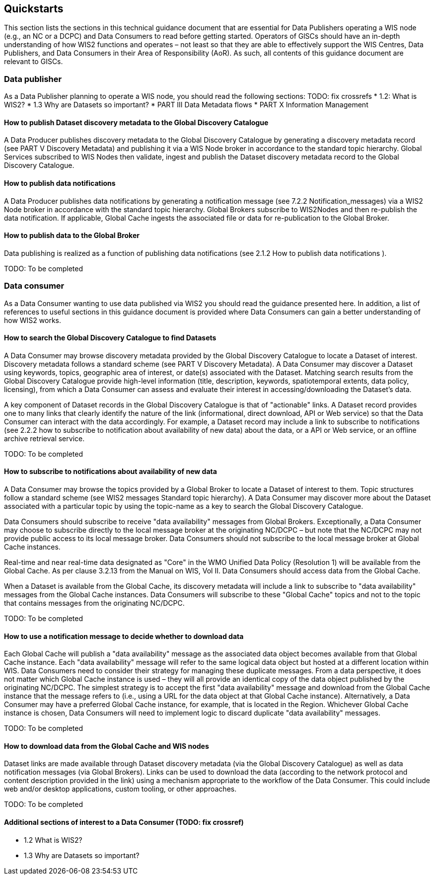 == Quickstarts

This section lists the sections in this technical guidance document that are essential for Data Publishers operating a WIS node (e.g., an NC or a DCPC) and Data Consumers to read before getting started.
Operators of GlSCs should have an in-depth understanding of how WIS2 functions and operates – not least so that they are able to effectively support the WIS Centres, Data Publishers, and Data Consumers in their Area of Responsibility (AoR). As such, all contents of this guidance document are relevant to GISCs.

=== Data publisher

As a Data Publisher planning to operate a WIS node, you should read the following sections: TODO: fix crossrefs
* 1.2: What is WIS2?
* 1.3 Why are Datasets so important?
* PART III Data Metadata flows
* PART X Information Management

==== How to publish Dataset discovery metadata to the Global Discovery Catalogue

A Data Producer publishes discovery metadata to the Global Discovery Catalogue by generating a discovery metadata record (see PART V Discovery Metadata) and publishing it via a WIS Node broker in accordance to the standard topic hierarchy. Global Services subscribed to WIS Nodes then validate, ingest and publish the Dataset discovery metadata record to the Global Discovery Catalogue. 

==== How to publish data notifications 

A Data Producer publishes data notifications by generating a notification message (see 7.2.2 Notification_messages) via a WIS2 Node broker in accordance with the standard topic hierarchy. Global Brokers subscribe to WIS2Nodes and then re-publish the data notification. If applicable, Global Cache ingests the associated file or data for re-publication to the Global Broker. 

==== How to publish data to the Global Broker

Data publishing is realized as a function of publishing data notifications (see 2.1.2 How to publish data notifications ).

TODO: To be completed

=== Data consumer

As a Data Consumer wanting to use data published via WIS2 you should read the guidance presented here. In addition, a list of references to useful sections in this guidance document is provided where Data Consumers can gain a better understanding of how WIS2 works.

==== How to search the Global Discovery Catalogue to find Datasets

A Data Consumer may browse discovery metadata provided by the Global Discovery Catalogue to locate a Dataset of interest. Discovery metadata follows a standard scheme (see PART V Discovery Metadata). A Data Consumer may discover a Dataset using keywords, topics, geographic area of interest, or date(s) associated with the Dataset. Matching search results from the Global Discovery Catalogue provide high-level information (title, description, keywords, spatiotemporal extents, data policy, licensing), from which a Data Consumer can assess and evaluate their interest in accessing/downloading the Dataset’s data.

A key component of Dataset records in the Global Discovery Catalogue is that of "actionable" links.  A Dataset record provides one to many links that clearly identify the nature of the link (informational, direct download, API or Web service) so that the Data Consumer can interact with the data accordingly. For example, a Dataset record may include a link to subscribe to notifications (see 2.2.2 how to subscribe to notification about availability of new data) about the data, or a API or Web service, or an offline archive retrieval service.

TODO: To be completed

==== How to subscribe to notifications about availability of new data

A Data Consumer may browse the topics provided by a Global Broker to locate a Dataset of interest to them. Topic structures follow a standard scheme (see WIS2 messages Standard topic hierarchy). A Data Consumer may discover more about the Dataset associated with a particular topic by using the topic-name as a key to search the Global Discovery Catalogue.

Data Consumers should subscribe to receive "data availability" messages from Global Brokers. Exceptionally, a Data Consumer may choose to subscribe directly to the local message broker at the originating NC/DCPC – but note that the NC/DCPC may not provide public access to its local message broker. Data Consumers should not subscribe to the local message broker at Global Cache instances. 

Real-time and near real-time data designated as "Core" in the WMO Unified Data Policy (Resolution 1) will be available from the Global Cache. As per clause 3.2.13 from the Manual on WIS, Vol II. Data Consumers should access data from the Global Cache. 

When a Dataset is available from the Global Cache, its discovery metadata will include a link to subscribe to "data availability" messages from the Global Cache instances. Data Consumers will subscribe to these "Global Cache" topics and not to the topic that contains messages from the originating NC/DCPC.  

TODO: To be completed

==== How to use a notification message to decide whether to download data

Each Global Cache will publish a "data availability" message as the associated data object becomes available from that Global Cache instance. Each "data availability" message will refer to the same logical data object but hosted at a different location within WIS. Data Consumers need to consider their strategy for managing these duplicate messages. From a data perspective, it does not matter which Global Cache instance is used – they will all provide an identical copy of the data object published by the originating NC/DCPC. The simplest strategy is to accept the first "data availability" message and download from the Global Cache instance that the message refers to (i.e., using a URL for the data object at that Global Cache instance). Alternatively, a Data Consumer may have a preferred Global Cache instance, for example, that is located in the Region. Whichever Global Cache instance is chosen, Data Consumers will need to implement logic to discard duplicate "data availability" messages.

TODO: To be completed

==== How to download data from the Global Cache and WIS nodes

Dataset links are made available through Dataset discovery metadata (via the Global Discovery Catalogue) as well as data notification messages (via Global Brokers). Links can be used to download the data (according to the network protocol and content description provided in the link) using a mechanism appropriate to the workflow of the Data Consumer. This could include web and/or desktop applications, custom tooling, or other approaches.

TODO: To be completed

==== Additional sections of interest to a Data Consumer (TODO: fix crossref)

* 1.2	 What is WIS2?
* 1.3 	Why are Datasets so important?
[To be completed]
